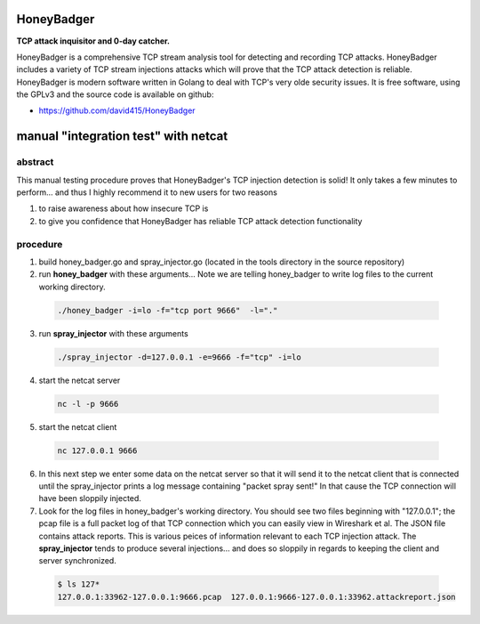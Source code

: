 
HoneyBadger
===========

.. image:: images/honey_badger-red-sm.png

**TCP attack inquisitor and 0-day catcher.**

HoneyBadger is a comprehensive TCP stream analysis tool for detecting and recording TCP attacks.
HoneyBadger includes a variety of TCP stream injections attacks which will prove that the TCP attack detection is reliable.
HoneyBadger is modern software written in Golang to deal with TCP's very olde security issues.
It is free software, using the GPLv3 and the source code is available on github:

* https://github.com/david415/HoneyBadger


manual "integration test" with netcat
=====================================

abstract
--------

This manual testing procedure proves that HoneyBadger's TCP injection detection is solid!
It only takes a few minutes to perform... and thus I highly recommend it to new users for
two reasons

1. to raise awareness about how insecure TCP is

2. to give you confidence that HoneyBadger has reliable TCP attack detection functionality


procedure
---------

1. build honey_badger.go and spray_injector.go (located in the tools directory in the source repository)

2. run **honey_badger** with these arguments... Note we are telling honey_badger to write log files to the current working directory.

  .. code-block:: bash

    ./honey_badger -i=lo -f="tcp port 9666"  -l="."

3. run **spray_injector** with these arguments

  .. code-block:: bash

    ./spray_injector -d=127.0.0.1 -e=9666 -f="tcp" -i=lo

4. start the netcat server

  .. code-block:: bash

    nc -l -p 9666

5. start the netcat client

  .. code-block:: bash

    nc 127.0.0.1 9666

6. In this next step we enter some data on the netcat server so that it will send it to the netcat client that is connected until the spray_injector prints a log message containing "packet spray sent!" In that cause the TCP connection will have been sloppily injected.

7. Look for the log files in honey_badger's working directory. You should see two files beginning with "127.0.0.1"; the pcap file is a full packet log of that TCP connection which you can easily view in Wireshark et al. The JSON file contains attack reports. This is various peices of information relevant to each TCP injection attack. The **spray_injector** tends to produce several injections... and does so sloppily in regards to keeping the client and server synchronized.

  .. code-block:: none

    $ ls 127*
    127.0.0.1:33962-127.0.0.1:9666.pcap  127.0.0.1:9666-127.0.0.1:33962.attackreport.json

